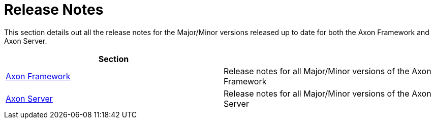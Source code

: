 = Release Notes

This section details out all the release notes for the Major/Minor versions released up to date for both the Axon Framework and Axon Server.

|===
| Section |

| link:rn-axon-framework/[Axon Framework]
| Release notes for all Major/Minor versions of the Axon Framework

| link:rn-axon-server/[Axon Server]
| Release notes for all Major/Minor versions of the Axon Server
|===
